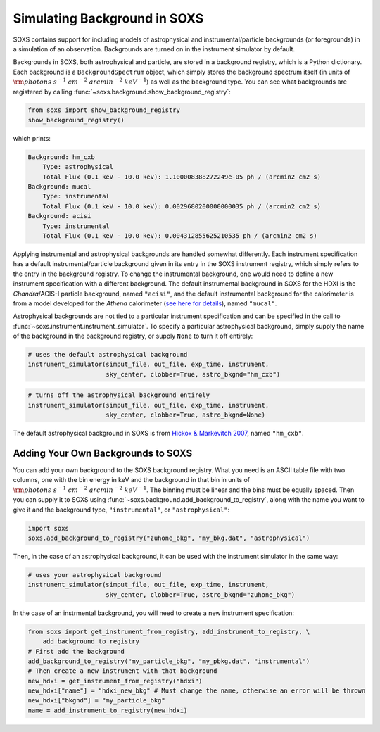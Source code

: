 .. _background:

Simulating Background in SOXS
=============================

SOXS contains support for including models of astrophysical and instrumental/particle backgrounds (or foregrounds)
in a simulation of an observation. Backgrounds are turned on in the instrument simulator by default. 

Backgrounds in SOXS, both astrophysical and particle, are stored in a background registry, which is a 
Python dictionary. Each background is a ``BackgroundSpectrum`` object, which simply stores the background
spectrum itself (in units of :math:`\rm{photons~s^{-1}~cm^{-2}~arcmin^{-2}~keV^{-1}}`) as well as the background
type. You can see what backgrounds are registered by calling :func:`~soxs.background.show_background_registry`:

.. code-block:: python
    
    from soxs import show_background_registry
    show_background_registry()

which prints:

.. code-block:: pycon

    Background: hm_cxb
        Type: astrophysical
        Total Flux (0.1 keV - 10.0 keV): 1.100008388272249e-05 ph / (arcmin2 cm2 s)
    Background: mucal
        Type: instrumental
        Total Flux (0.1 keV - 10.0 keV): 0.0029680200000000035 ph / (arcmin2 cm2 s)
    Background: acisi
        Type: instrumental
        Total Flux (0.1 keV - 10.0 keV): 0.004312855625210535 ph / (arcmin2 cm2 s)

Applying instrumental and astrophysical backgrounds are handled somewhat differently. Each instrument 
specification has a default instrumental/particle background given in its entry in the SOXS instrument 
registry, which simply refers to the entry in the background registry. To change the instrumental background,
one would need to define a new instrument specification with a different background. The default instrumental
background in SOXS for the HDXI is the *Chandra*/ACIS-I particle background, named ``"acisi"``, and the default
instrumental background for the calorimeter is from a model developed for the *Athena* calorimeter 
(`see here for details <http://adsabs.harvard.edu/abs/2014A%26A...569A..54L>`_), named ``"mucal"``.

Astrophysical backgrounds are not tied to a particular instrument specification and can be specified in the
call to :func:`~soxs.instrument.instrument_simulator`. To specify a particular astrophysical background,
simply supply the name of the background in the background registry, or supply ``None`` to turn it off
entirely:

.. code-block:: python

    # uses the default astrophysical background
    instrument_simulator(simput_file, out_file, exp_time, instrument, 
                         sky_center, clobber=True, astro_bkgnd="hm_cxb")
                          
.. code-block:: python

    # turns off the astrophysical background entirely
    instrument_simulator(simput_file, out_file, exp_time, instrument, 
                         sky_center, clobber=True, astro_bkgnd=None)

The default astrophysical background in SOXS is from 
`Hickox & Markevitch 2007 <http://adsabs.harvard.edu/abs/2007ApJ...661L.117H>`_, named ``"hm_cxb"``.

Adding Your Own Backgrounds to SOXS
-----------------------------------

You can add your own background to the SOXS background registry. What you need is an ASCII table
file with two columns, one with the bin energy in keV and the background in that bin in units of 
:math:`\rm{photons~s^{-1}~cm^{-2}~arcmin^{-2}~keV^{-1}}`. The binning must be linear and the bins 
must be equally spaced. Then you can supply it to SOXS using 
:func:`~soxs.background.add_background_to_registry`, along with the name you want to give it and
the background type, ``"instrumental"``, or ``"astrophysical"``:

.. code-block:: python

    import soxs
    soxs.add_background_to_registry("zuhone_bkg", "my_bkg.dat", "astrophysical")

Then, in the case of an astrophysical background, it can be used with the instrument simulator 
in the same way:

.. code-block:: python

    # uses your astrophysical background
    instrument_simulator(simput_file, out_file, exp_time, instrument, 
                         sky_center, clobber=True, astro_bkgnd="zuhone_bkg")

In the case of an instrmental background, you will need to create a new instrument specification:

.. code-block:: python

    from soxs import get_instrument_from_registry, add_instrument_to_registry, \
        add_background_to_registry
    # First add the background
    add_background_to_registry("my_particle_bkg", "my_pbkg.dat", "instrumental")
    # Then create a new instrument with that background
    new_hdxi = get_instrument_from_registry("hdxi")
    new_hdxi["name"] = "hdxi_new_bkg" # Must change the name, otherwise an error will be thrown
    new_hdxi["bkgnd"] = "my_particle_bkg"
    name = add_instrument_to_registry(new_hdxi)

